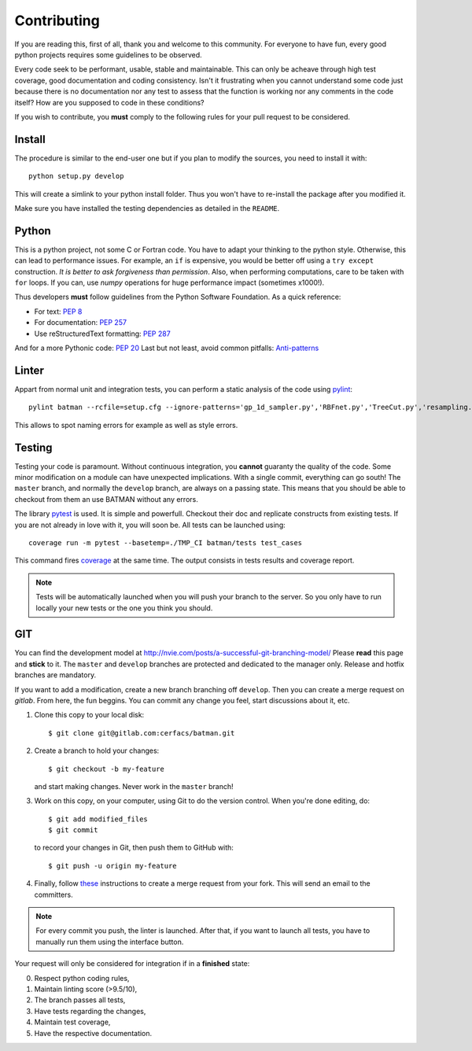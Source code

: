 .. _contributing:

Contributing
============

If you are reading this, first of all, thank you and welcome to this community.
For everyone to have fun, every good python projects requires some guidelines
to be observed.

Every code seek to be performant, usable, stable and maintainable.
This can only be acheave through high test coverage, good documentation and
coding consistency. Isn't it frustrating when you cannot understand some code
just because there is no documentation nor any test to assess that the function
is working nor any comments in the code itself? How are you supposed to code in
these conditions?

If you wish to contribute, you **must** comply to the following rules for your
pull request to be considered.

Install
-------

The procedure is similar to the end-user one but if you plan to modify the
sources, you need to install it with::

    python setup.py develop

This will create a simlink to your python install folder. Thus you won't have
to re-install the package after you modified it.

Make sure you have installed the testing dependencies as detailed in the
``README``.

Python
------

This is a python project, not some C or Fortran code. You have to adapt your
thinking to the python style. Otherwise, this can lead to performance issues.
For example, an ``if`` is expensive, you would be better off using a ``try except``
construction. *It is better to ask forgiveness than permission*. Also, when
performing computations, care to be taken with ``for`` loops. If you can, use
*numpy* operations for huge performance impact (sometimes x1000!).

Thus developers **must** follow guidelines from the Python Software Foundation.
As a quick reference:

* For text: `PEP 8 <https://www.python.org/dev/peps/pep-0008/>`_
* For documentation: `PEP 257 <https://www.python.org/dev/peps/pep-0257/>`_
* Use reStructuredText formatting: `PEP 287 <https://www.python.org/dev/peps/pep-0287/>`_

And for a more Pythonic code: `PEP 20 <https://www.python.org/dev/peps/pep-0020/>`_
Last but not least, avoid common pitfalls: `Anti-patterns <http://docs.quantifiedcode.com/python-code-patterns/>`_

Linter
------

Appart from normal unit and integration tests, you can perform a static
analysis of the code using `pylint <https://www.pylint.org>`_::

    pylint batman --rcfile=setup.cfg --ignore-patterns='gp_1d_sampler.py','RBFnet.py','TreeCut.py','resampling.py'

This allows to spot naming errors for example as well as style errors.

Testing
-------

Testing your code is paramount. Without continuous integration, you **cannot**
guaranty the quality of the code. Some minor modification on a module can have
unexpected implications. With a single commit, everything can go south!
The ``master`` branch, and normally the ``develop`` branch, are always on a
passing state. This means that you should be able to checkout from them an use
BATMAN without any errors.

The library `pytest <https://docs.pytest.org/en/latest/>`_ is used. It is simple and powerfull.
Checkout their doc and replicate constructs from existing tests. If you are not
already in love with it, you will soon be. All tests can be launched using::

    coverage run -m pytest --basetemp=./TMP_CI batman/tests test_cases

This command fires `coverage <http://coverage.readthedocs.io>`_ at the same time.
The output consists in tests results and coverage report.

.. note:: Tests will be automatically launched when you will push your branch to
  the server. So you only have to run locally your new tests or the one you
  think you should.

GIT
---

You can find the development model at http://nvie.com/posts/a-successful-git-branching-model/
Please **read** this page and **stick** to it.
The ``master`` and ``develop`` branches are protected and dedicated to the manager only.
Release and hotfix branches are mandatory.

If you want to add a modification, create a new branch branching off ``develop``.
Then you can create a merge request on *gitlab*. From here, the fun beggins.
You can commit any change you feel, start discussions about it, etc.

1. Clone this copy to your local disk::

        $ git clone git@gitlab.com:cerfacs/batman.git

2. Create a branch to hold your changes::

        $ git checkout -b my-feature

   and start making changes. Never work in the ``master`` branch!

3. Work on this copy, on your computer, using Git to do the version
   control. When you're done editing, do::

        $ git add modified_files
        $ git commit

   to record your changes in Git, then push them to GitHub with::

        $ git push -u origin my-feature

4. Finally, follow `these <https://docs.gitlab.com/ee/gitlab-basics/add-merge-request.html>`_
   instructions to create a merge request from your fork. This will send an
   email to the committers.

.. note:: For every commit you push, the linter is launched. After that, if you
  want to launch all tests, you have to manually run them using the interface button.

Your request will only be considered for integration if in a **finished** state: 

0. Respect python coding rules,
1. Maintain linting score (>9.5/10), 
2. The branch passes all tests,
3. Have tests regarding the changes,
4. Maintain test coverage,
5. Have the respective documentation.
